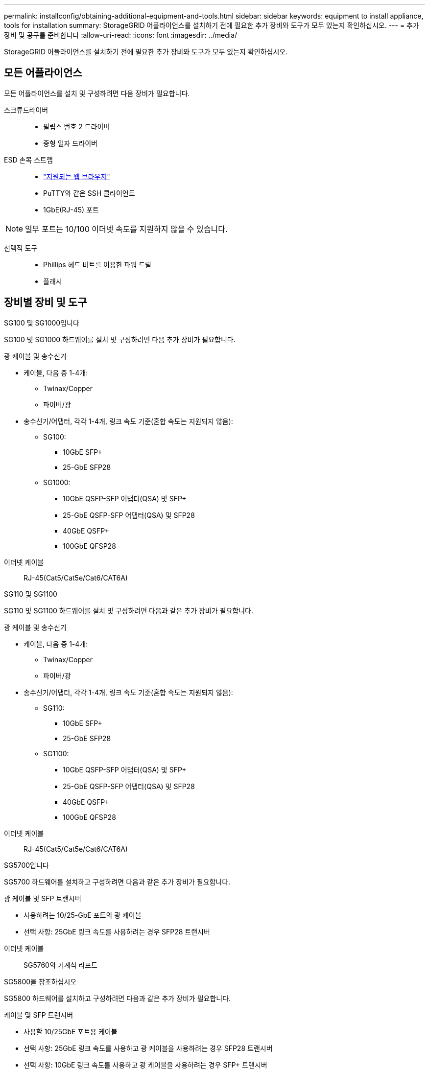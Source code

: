 ---
permalink: installconfig/obtaining-additional-equipment-and-tools.html 
sidebar: sidebar 
keywords: equipment to install appliance, tools for installation 
summary: StorageGRID 어플라이언스를 설치하기 전에 필요한 추가 장비와 도구가 모두 있는지 확인하십시오. 
---
= 추가 장비 및 공구를 준비합니다
:allow-uri-read: 
:icons: font
:imagesdir: ../media/


[role="lead"]
StorageGRID 어플라이언스를 설치하기 전에 필요한 추가 장비와 도구가 모두 있는지 확인하십시오.



== 모든 어플라이언스

모든 어플라이언스를 설치 및 구성하려면 다음 장비가 필요합니다.

스크류드라이버::
+
--
* 필립스 번호 2 드라이버
* 중형 일자 드라이버


--
ESD 손목 스트랩::
+
--
* https://docs.netapp.com/us-en/storagegrid-118/admin/web-browser-requirements.html["지원되는 웹 브라우저"^]
* PuTTY와 같은 SSH 클라이언트
* 1GbE(RJ-45) 포트


--



NOTE: 일부 포트는 10/100 이더넷 속도를 지원하지 않을 수 있습니다.

선택적 도구::
+
--
* Phillips 헤드 비트를 이용한 파워 드릴
* 플래시


--




== 장비별 장비 및 도구

[role="tabbed-block"]
====
.SG100 및 SG1000입니다
--
SG100 및 SG1000 하드웨어를 설치 및 구성하려면 다음 추가 장비가 필요합니다.

광 케이블 및 송수신기::
+
--
* 케이블, 다음 중 1-4개:
+
** Twinax/Copper
** 파이버/광


* 송수신기/어댑터, 각각 1-4개, 링크 속도 기준(혼합 속도는 지원되지 않음):
+
** SG100:
+
*** 10GbE SFP+
*** 25-GbE SFP28


** SG1000:
+
*** 10GbE QSFP-SFP 어댑터(QSA) 및 SFP+
*** 25-GbE QSFP-SFP 어댑터(QSA) 및 SFP28
*** 40GbE QSFP+
*** 100GbE QFSP28






--
이더넷 케이블:: RJ-45(Cat5/Cat5e/Cat6/CAT6A)


--
.SG110 및 SG1100
--
SG110 및 SG1100 하드웨어를 설치 및 구성하려면 다음과 같은 추가 장비가 필요합니다.

광 케이블 및 송수신기::
+
--
* 케이블, 다음 중 1-4개:
+
** Twinax/Copper
** 파이버/광


* 송수신기/어댑터, 각각 1-4개, 링크 속도 기준(혼합 속도는 지원되지 않음):
+
** SG110:
+
*** 10GbE SFP+
*** 25-GbE SFP28


** SG1100:
+
*** 10GbE QSFP-SFP 어댑터(QSA) 및 SFP+
*** 25-GbE QSFP-SFP 어댑터(QSA) 및 SFP28
*** 40GbE QSFP+
*** 100GbE QFSP28






--
이더넷 케이블:: RJ-45(Cat5/Cat5e/Cat6/CAT6A)


--
.SG5700입니다
--
SG5700 하드웨어를 설치하고 구성하려면 다음과 같은 추가 장비가 필요합니다.

광 케이블 및 SFP 트랜시버::
+
--
* 사용하려는 10/25-GbE 포트의 광 케이블
* 선택 사항: 25GbE 링크 속도를 사용하려는 경우 SFP28 트랜시버


--
이더넷 케이블:: SG5760의 기계식 리프트


--
.SG5800을 참조하십시오
--
SG5800 하드웨어를 설치하고 구성하려면 다음과 같은 추가 장비가 필요합니다.

케이블 및 SFP 트랜시버::
+
--
* 사용할 10/25GbE 포트용 케이블
* 선택 사항: 25GbE 링크 속도를 사용하고 광 케이블을 사용하려는 경우 SFP28 트랜시버
* 선택 사항: 10GbE 링크 속도를 사용하고 광 케이블을 사용하려는 경우 SFP+ 트랜시버


--
이더넷 케이블:: SG5860용 기계식 리프트


--
.SG6000 을 참조하십시오
--
SG6000 하드웨어를 설치 및 구성하려면 다음 추가 장비가 필요합니다.

광 케이블 및 SFP 트랜시버::
+
--
* 케이블, 다음 중 1-4개:
+
** Twinax/Copper
** 파이버/광


* 송수신기/어댑터, 각각 1-4개, 링크 속도 기준(혼합 속도는 지원되지 않음):
+
** 10GbE SFP+
** 25-GbE SFP28




--
이더넷 케이블:: RJ-45(Cat5/Cat5e/Cat6)
선택적 도구:: 60-드라이브 쉘프용 기계식 리프트


--
.SG6100
--
SG6100 하드웨어를 설치하고 구성하려면 다음과 같은 추가 장비가 필요합니다.

케이블 및 트랜시버::
+
--
* 케이블, 다음 중 1-4개:
+
** Twinax/Copper
** 파이버/광


* 트랜스시버/어댑터, 각각 1-8개, 링크 속도 기준(혼합 속도는 지원되지 않음):
+
** 10GbE SFP+
** 25-GbE SFP28
** 100-GbE QSFP28




--
이더넷 케이블:: RJ-45(Cat5/Cat5e/Cat6/CAT6A)
선택적 도구:: 60-드라이브 쉘프용 기계식 리프트


--
====